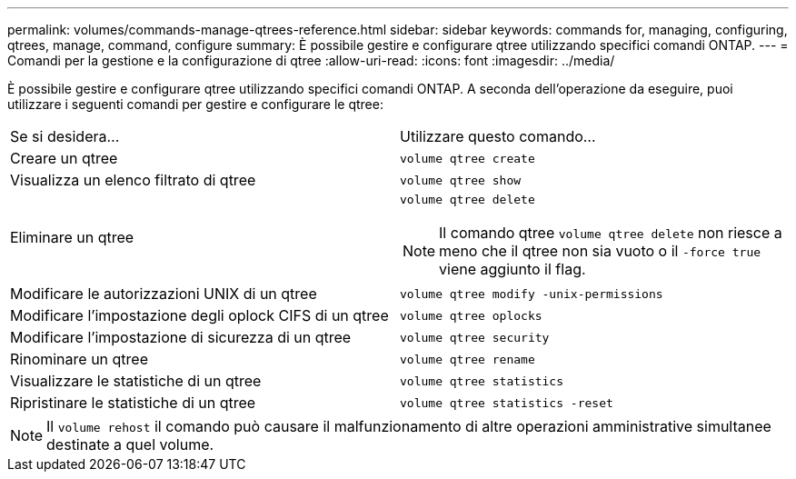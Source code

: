 ---
permalink: volumes/commands-manage-qtrees-reference.html 
sidebar: sidebar 
keywords: commands for, managing, configuring, qtrees, manage, command, configure 
summary: È possibile gestire e configurare qtree utilizzando specifici comandi ONTAP. 
---
= Comandi per la gestione e la configurazione di qtree
:allow-uri-read: 
:icons: font
:imagesdir: ../media/


[role="lead"]
È possibile gestire e configurare qtree utilizzando specifici comandi ONTAP. A seconda dell'operazione da eseguire, puoi utilizzare i seguenti comandi per gestire e configurare le qtree:

|===


| Se si desidera... | Utilizzare questo comando... 


 a| 
Creare un qtree
 a| 
`volume qtree create`



 a| 
Visualizza un elenco filtrato di qtree
 a| 
`volume qtree show`



 a| 
Eliminare un qtree
 a| 
`volume qtree delete`


NOTE: Il comando qtree `volume qtree delete` non riesce a meno che il qtree non sia vuoto o il `-force true` viene aggiunto il flag.



 a| 
Modificare le autorizzazioni UNIX di un qtree
 a| 
`volume qtree modify -unix-permissions`



 a| 
Modificare l'impostazione degli oplock CIFS di un qtree
 a| 
`volume qtree oplocks`



 a| 
Modificare l'impostazione di sicurezza di un qtree
 a| 
`volume qtree security`



 a| 
Rinominare un qtree
 a| 
`volume qtree rename`



 a| 
Visualizzare le statistiche di un qtree
 a| 
`volume qtree statistics`



 a| 
Ripristinare le statistiche di un qtree
 a| 
`volume qtree statistics -reset`

|===
[NOTE]
====
Il `volume rehost` il comando può causare il malfunzionamento di altre operazioni amministrative simultanee destinate a quel volume.

====